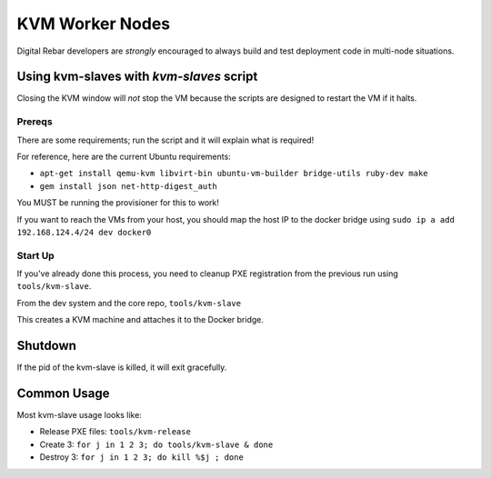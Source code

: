 .. _kvm_worker_nodes:

KVM Worker Nodes
----------------

Digital Rebar developers are *strongly* encouraged to always build and test
deployment code in multi-node situations.

Using kvm-slaves with *kvm-slaves* script
~~~~~~~~~~~~~~~~~~~~~~~~~~~~~~~~~~~~~~~~~

Closing the KVM window will *not* stop the VM because the scripts
are designed to restart the VM if it halts.

Prereqs
^^^^^^^

There are some requirements; run the script and it will explain what is required! 

For reference, here are the current Ubuntu requirements:

- ``apt-get install qemu-kvm libvirt-bin ubuntu-vm-builder bridge-utils ruby-dev make``
- ``gem install json net-http-digest_auth``

You MUST be running the provisioner for this to work!

If you want to reach the VMs from your host, you should map the host IP to the docker bridge using ``sudo ip a add 192.168.124.4/24 dev docker0``

Start Up
^^^^^^^^

If you've already done this process, you need to cleanup PXE registration from the previous run using ``tools/kvm-slave``.

From the dev system and the core repo, ``tools/kvm-slave``

This creates a KVM machine and attaches it to the Docker bridge.

Shutdown
~~~~~~~~

If the pid of the kvm-slave is killed, it will exit gracefully.

Common Usage
~~~~~~~~~~~~

Most kvm-slave usage looks like:

-  Release PXE files: ``tools/kvm-release``
-  Create 3: ``for j in 1 2 3; do tools/kvm-slave & done``
-  Destroy 3: ``for j in 1 2 3; do kill %$j ; done``

